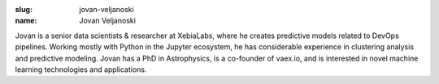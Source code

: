 :slug: jovan-veljanoski
:name: Jovan Veljanoski

Jovan is a senior data scientists & researcher at XebiaLabs, where he
creates predictive models related to DevOps pipelines. Working mostly
with Python in the Jupyter ecosystem, he has considerable experience
in clustering analysis and predictive modeling. Jovan has a PhD in
Astrophysics, is a co-founder of vaex.io, and is interested in novel
machine learning technologies and applications.

